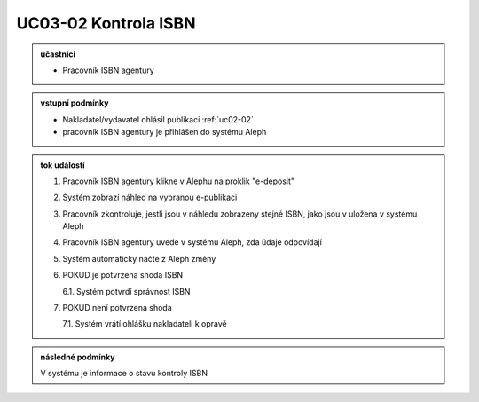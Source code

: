 .. _uc03-02:

UC03-02 Kontrola ISBN
~~~~~~~~~~~~~~~~~~~~~~~~

.. admonition:: účastníci

   - Pracovník ISBN agentury

.. admonition:: vstupní podmínky

   - Nakladatel/vydavatel ohlásil publikaci :ref:`uc02-02`
   - pracovník ISBN agentury je přihlášen do systému Aleph

.. admonition:: tok událostí

   1. Pracovník ISBN agentury klikne v Alephu na proklik "e-deposit"
   2. Systém zobrazí náhled na vybranou e-publikaci
   3. Pracovník zkontroluje, jestli jsou v náhledu zobrazeny stejné ISBN, jako jsou v uložena v systému Aleph
   4. Pracovník ISBN agentury uvede v systému Aleph, zda údaje odpovídají
   5. Systém automaticky načte z Aleph změny
   6. POKUD je potvrzena shoda ISBN
   
      6.1. Systém potvrdí správnost ISBN

   7. POKUD není potvrzena shoda
   
      7.1. Systém vrátí ohlášku nakladateli k opravě

.. admonition:: následné podmínky

   V systému je informace o stavu kontroly ISBN

.. raw:: html

	<div id="disqus_thread"></div>
	<script type="text/javascript">
        /* * * CONFIGURATION VARIABLES: EDIT BEFORE PASTING INTO YOUR WEBPAGE * * */
        var disqus_shortname = 'edeposit'; // required: replace example with your forum shortname

        /* * * DON'T EDIT BELOW THIS LINE * * */
        (function() {
            var dsq = document.createElement('script'); dsq.type = 'text/javascript'; dsq.async = true;
            dsq.src = '//' + disqus_shortname + '.disqus.com/embed.js';
            (document.getElementsByTagName('head')[0] || document.getElementsByTagName('body')[0]).appendChild(dsq);
        })();
	</script>
	<noscript>Please enable JavaScript to view the <a href="http://disqus.com/?ref_noscript">comments powered by Disqus.</a></noscript>
	<a href="http://disqus.com" class="dsq-brlink">comments powered by <span class="logo-disqus">Disqus</span></a>
    
